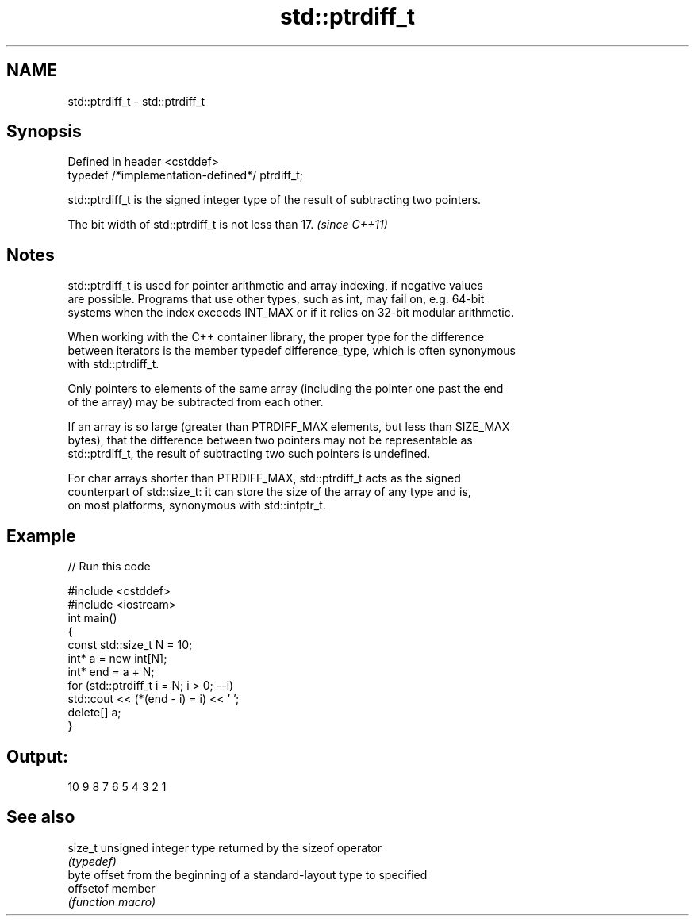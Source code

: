 .TH std::ptrdiff_t 3 "2022.07.31" "http://cppreference.com" "C++ Standard Libary"
.SH NAME
std::ptrdiff_t \- std::ptrdiff_t

.SH Synopsis
   Defined in header <cstddef>
   typedef /*implementation-defined*/ ptrdiff_t;

   std::ptrdiff_t is the signed integer type of the result of subtracting two pointers.

   The bit width of std::ptrdiff_t is not less than 17. \fI(since C++11)\fP

.SH Notes

   std::ptrdiff_t is used for pointer arithmetic and array indexing, if negative values
   are possible. Programs that use other types, such as int, may fail on, e.g. 64-bit
   systems when the index exceeds INT_MAX or if it relies on 32-bit modular arithmetic.

   When working with the C++ container library, the proper type for the difference
   between iterators is the member typedef difference_type, which is often synonymous
   with std::ptrdiff_t.

   Only pointers to elements of the same array (including the pointer one past the end
   of the array) may be subtracted from each other.

   If an array is so large (greater than PTRDIFF_MAX elements, but less than SIZE_MAX
   bytes), that the difference between two pointers may not be representable as
   std::ptrdiff_t, the result of subtracting two such pointers is undefined.

   For char arrays shorter than PTRDIFF_MAX, std::ptrdiff_t acts as the signed
   counterpart of std::size_t: it can store the size of the array of any type and is,
   on most platforms, synonymous with std::intptr_t.

.SH Example


// Run this code

 #include <cstddef>
 #include <iostream>
 int main()
 {
     const std::size_t N = 10;
     int* a = new int[N];
     int* end = a + N;
     for (std::ptrdiff_t i = N; i > 0; --i)
         std::cout << (*(end - i) = i) << ' ';
     delete[] a;
 }

.SH Output:

 10 9 8 7 6 5 4 3 2 1

.SH See also

   size_t   unsigned integer type returned by the sizeof operator
            \fI(typedef)\fP
            byte offset from the beginning of a standard-layout type to specified
   offsetof member
            \fI(function macro)\fP
